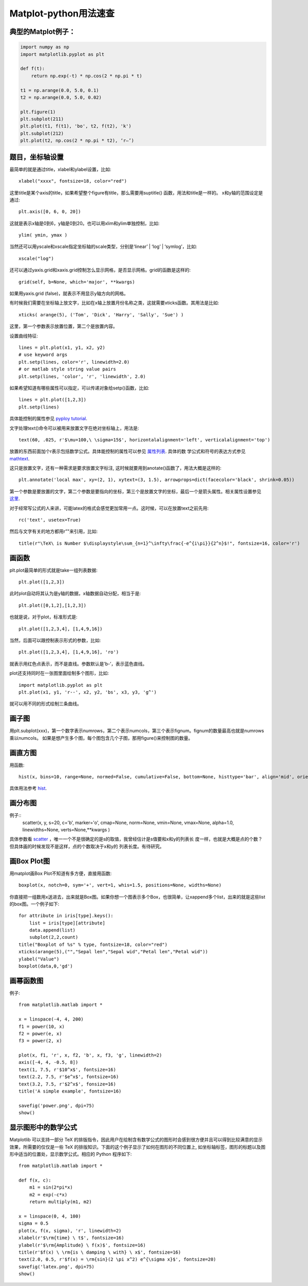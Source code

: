 =======================
Matplot-python用法速查
=======================

典型的Matplot例子：
===================

.. code-block:: python

    import numpy as np
    import matplotlib.pyplot as plt

    def f(t):
        return np.exp(-t) * np.cos(2 * np.pi * t)

    t1 = np.arange(0.0, 5.0, 0.1)
    t2 = np.arange(0.0, 5.0, 0.02)

    plt.figure(1)
    plt.subplot(211)
    plt.plot(t1, f(t1), 'bo', t2, f(t2), 'k')
    plt.subplot(212)
    plt.plot(t2, np.cos(2 * np.pi * t2), ‘r–’)

题目，坐标轴设置
===================

最简单的就是通过title，xlabel和ylabel设置，比如::

    xlabel("xxxx", fontsize=18, color="red")

这里title是某个axis的title，如果希望整个figure有title，那么需要用suptitle() 函数，用法和title是一样的。
x和y轴的范围设定是通过::

    plt.axis([0, 6, 0, 20])

这就是表示x轴是0到6，y轴是0到20。也可以用xlim和ylim单独控制，比如::

    ylim( ymin, ymax )

当然还可以用yscale和xscale指定坐标轴的scale类型，分别是‘linear’ | ‘log’ | ‘symlog’，比如::

    xscale("log")

还可以通过yaxis.grid和xaxis.grid控制怎么显示网格，是否显示网格。grid的函数是这样的::

    grid(self, b=None, which='major', **kwargs)

如果用yaxis.grid (false)，就表示不用显示y轴方向的网格。

有时候我们需要在坐标轴上放文字，比如在x轴上放置月份名称之类，这就需要xticks函数。其用法是比如::

    xticks( arange(5), ('Tom', 'Dick', 'Harry', 'Sally', 'Sue') )

这里，第一个参数表示放置位置，第二个是放置内容。

设置曲线特征::

    lines = plt.plot(x1, y1, x2, y2)
    # use keyword args
    plt.setp(lines, color='r', linewidth=2.0)
    # or matlab style string value pairs
    plt.setp(lines, 'color', 'r', 'linewidth', 2.0)

如果希望知道有哪些属性可以指定，可以传递对象给setp()函数，比如::

    lines = plt.plot([1,2,3])
    plt.setp(lines)

具体能控制的属性参见
`pyploy tutorial <http://matplotlib.sourceforge.net/users/pyplot_tutorial.html>`_.

文字处理text()命令可以被用来放置文字在绝对坐标轴上，用法是::

    text(60, .025, r'$\mu=100,\ \sigma=15$', horizontalalignment='left', verticalalignment='top')

放置的东西前面加个r表示包括数学公式。具体能控制的属性可以参见
`属性列表 <http://matplotlib.sourceforge.net/users/text_props.html#text-properties>`_. 具体的数
学公式和符号的表达方式参见
`mathtext <http://matplotlib.sourceforge.net/users/mathtext.html>`_.

这只是放置文字，还有一种需求是要求放置文字标注, 这时候就要用到anotate()函数了，用法大概是这样的::

    plt.annotate('local max', xy=(2, 1), xytext=(3, 1.5), arrowprops=dict(facecolor='black', shrink=0.05))

第一个参数是要放置的文字，第二个参数是要指向的坐标，第三个是放置文字的坐标，最后一个是箭头属性。相关属性设置参见
`这里 <http://matplotlib.sourceforge.net/users/annotations.html#annotations-tutorial>`_.

对于经常写公式的人来讲，可能latex的格式会感觉更加常用一点。这时候，可以在放置text之前先用::

    rc('text', usetex=True)

然后与文字有关的地方都用r”"来引用，比如::

    title(r"\TeX\ is Number $\displaystyle\sum_{n=1}^\infty\frac{-e^{i\pi}}{2^n}$!", fontsize=16, color='r')

画函数
============

plt.plot最简单的形式就是take一组列表数据::

    plt.plot([1,2,3])

此时plot自动将其认为是y轴的数据，x轴数据自动分配，相当于是::

    plt.plot([0,1,2],[1,2,3])

也就是说，对于plot，标准形式是::

    plt.plot([1,2,3,4], [1,4,9,16])

当然，后面可以跟控制表示形式的参数，比如::

    plt.plot([1,2,3,4], [1,4,9,16], 'ro')

就表示用红色点表示，而不是直线。参数默认是’b-’，表示蓝色直线。

plot还支持同时在一张图里面绘制多个图形，比如::

    import matplotlib.pyplot as plt
    plt.plot(x1, y1, 'r--', x2, y2, 'bs', x3, y3, 'g^')

就可以用不同的形式绘制三条曲线。

画子图
=======

用plt.subplot(xxx)，第一个数字表示numrows，第二个表示numcols，第三个表示fignum。fignum的数量最高也就是numrows乘以numcols。
如果是想产生多个图，每个图包含几个子图，那用figure()来控制图的数量。

画直方图
=========

用函数::

    hist(x, bins=10, range=None, normed=False, cumulative=False, bottom=None, histtype='bar', align='mid', orientation='vertical', rwidth=None, log=False, **kwargs)

具体用法参考
`hist
<http://matplotlib.sourceforge.net/api/pyplot_api.html#matplotlib.pyplot.hist>`_.

画分布图
=========

例子::
    scatter(x, y, s=20, c='b', marker='o', cmap=None, norm=None, vmin=None, vmax=None, alpha=1.0, linewidths=None, verts=None,**kwargs )

具体参数看
`scatter
<http://matplotlib.sourceforge.net/api/pyplot_api.html#matplotlib.pyplot.scatter>`_ ，唯一一个不是很确定的是s的取值，我曾经估计是s值要和x和y的列表长
度一样，也就是大概是点的个数？但具体画的时候发现不是这样，点的个数取决于x和y的
列表长度。有待研究。

画Box Plot图
=============

用matplot画Box Plot不知道有多方便，直接用函数::

    boxplot(x, notch=0, sym='+', vert=1, whis=1.5, positions=None, widths=None)

你直接把一组数用x送进去，出来就是Box图。如果你想一个图表示多个Box，也很简单，让xappend多个list，出来的就是这些list的box图。一个例子如下::

    for attribute in iris[type].keys():
        list = iris[type][attribute]
        data.append(list)
        subplot(2,2,count)
    title("Boxplot of %s" % type, fontsize=18, color="red")
    xticks(arange(5),("","Sepal len","Sepal wid","Petal len","Petal wid"))
    ylabel("Value")
    boxplot(data,0,'gd')

画幂函数图
============

例子::

    from matplotlib.matlab import *

    x = linspace(-4, 4, 200)
    f1 = power(10, x)
    f2 = power(e, x)
    f3 = power(2, x)

    plot(x, f1, 'r', x, f2, 'b', x, f3, 'g', linewidth=2)
    axis([-4, 4, -0.5, 8])
    text(1, 7.5, r'$10^x$', fontsize=16)
    text(2.2, 7.5, r'$e^x$', fontsize=16)
    text(3.2, 7.5, r'$2^x$', fonsize=16)
    title('A simple example', fontsize=16)

    savefig('power.png', dpi=75)
    show()

显示图形中的数学公式
=======================

Matplotlib 可以支持一部分 TeX 的排版指令，因此用户在绘制含有数学公式的图形时会感到很方便并且可以得到比较满意的显示效果，所需要的仅仅是一些 TeX 的排版知识。下面的这个例子显示了如何在图形的不同位置上, 如坐标轴标签，图形的标题以及图形中适当的位置处，显示数学公式。相应的 Python 程序如下::

    from matplotlib.matlab import *

    def f(x, c):
        m1 = sin(2*pi*x)
        m2 = exp(-c*x)
        return multiply(m1, m2)

    x = linspace(0, 4, 100)
    sigma = 0.5
    plot(x, f(x, sigma), 'r', linewidth=2)
    xlabel(r'$\rm{time} \ t$', fontsize=16)
    ylabel(r'$\rm{Amplitude} \ f(x)$', fontsize=16)
    title(r'$f(x) \ \rm{is \ damping \ with} \ x$', fontsize=16)
    text(2.0, 0.5, r'$f(x) = \rm{sin}(2 \pi x^2) e^{\sigma x}$', fontsize=20)
    savefig('latex.png', dpi=75)
    show()
